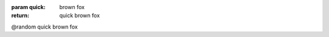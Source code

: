 

:param quick: brown fox

:return: quick brown fox
@random quick brown fox


.. cpp:function:: int foo(int quick)


   :param quick: brown fox

   :return: quick brown fox
   @random quick brown fox


.. cpp:function:: int kerneldoc(int quick)

   @quick: quick brown fox
   @return: quick brown fox
   @random: quick brown fox

